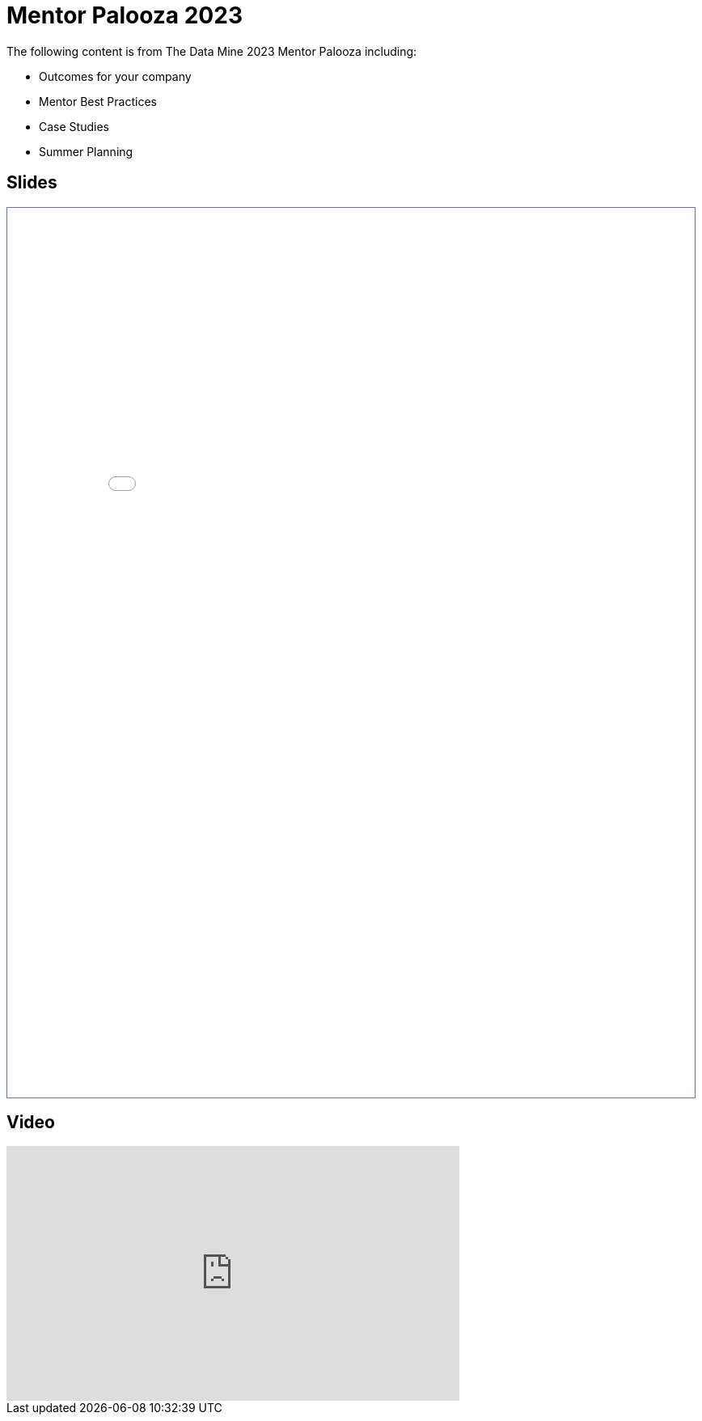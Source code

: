 = Mentor Palooza 2023

The following content is from The Data Mine 2023 Mentor Palooza including:

- Outcomes for your company
- Mentor Best Practices
- Case Studies
- Summer Planning

== Slides

++++
<iframe id="mentorpaloozaslides" style="border:1px solid #666CCC" title="PDF in an i-Frame" src="_attachments/Mentor_Palooza_2023.pdf" frameborder="1" scrolling="auto" height="1100" width="850" ></iframe>
++++

== Video

++++
<iframe width="560" height="315" src="https://www.youtube.com/embed/JWF9wT6BqVo" title="YouTube video player" frameborder="0" allow="accelerometer; autoplay; clipboard-write; encrypted-media; gyroscope; picture-in-picture; web-share" allowfullscreen></iframe>
++++